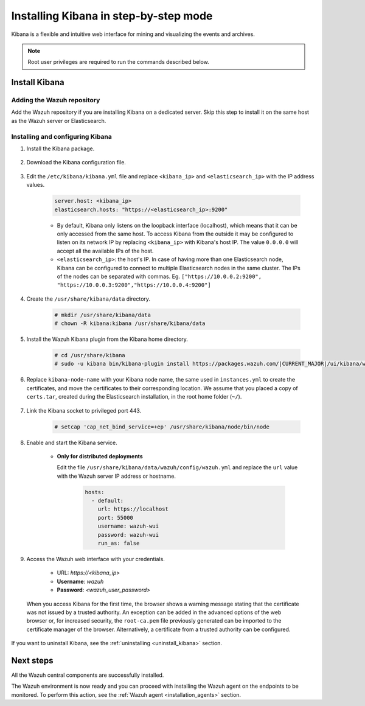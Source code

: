 .. Copyright (C) 2021 Wazuh, Inc.

.. meta:: :description: Learn how to install Kibana, a flexible and intuitive web interface for mining and visualizing the events and archives. 

.. _wazuh_dashboard_step_by_step:

Installing Kibana in step-by-step mode
======================================

Kibana is a flexible and intuitive web interface for mining and visualizing the events and archives. 

.. note:: Root user privileges are required to run the commands described below.

Install Kibana
--------------

Adding the Wazuh repository
^^^^^^^^^^^^^^^^^^^^^^^^^^^

Add the Wazuh repository if you are installing Kibana on a dedicated server. Skip this step to install it on the same host as the Wazuh server or Elasticsearch. 

  .. tabs::
  
    .. group-tab:: Yum
  
  
      .. include:: ../../_templates/installations/wazuh/yum/add_repository_kibana.rst
  
  
  
    .. group-tab:: APT
  
  
      .. include:: ../../_templates/installations/wazuh/deb/add_repository_kibana.rst
  
  
  
    .. group-tab:: Zypp
  
  
      .. include:: ../../_templates/installations/wazuh/zypp/add_repository_kibana.rst
  
  

Installing and configuring Kibana
^^^^^^^^^^^^^^^^^^^^^^^^^^^^^^^^^

#. Install the Kibana package.

    .. tabs::

        .. group-tab:: Yum


            .. include:: ../../_templates/installations/elastic/yum/install_kibana.rst



        .. group-tab:: APT


            .. include:: ../../_templates/installations/elastic/deb/install_kibana.rst



        .. group-tab:: Zypp


            .. include:: ../../_templates/installations/elastic/zypp/install_kibana.rst



#. Download the Kibana configuration file.

    .. include:: ../../_templates/installations/elastic/common/configure_kibana.rst

#. Edit the ``/etc/kibana/kibana.yml`` file and replace ``<kibana_ip>`` and ``<elasticsearch_ip>`` with the IP address values.

    .. code-block:: yaml

        server.host: <kibana_ip>
        elasticsearch.hosts: "https://<elasticsearch_ip>:9200"

    - By default, Kibana only listens on the loopback interface (localhost), which means that it can be only accessed from the same host. To access Kibana from the outside it may be configured to listen on its network IP by replacing ``<kibana_ip>`` with Kibana's host IP. The value ``0.0.0.0`` will accept all the available IPs of the host.

    - ``<elasticsearch_ip>``: the host's IP. In case of having more than one Elasticsearch node, Kibana can be configured to connect to multiple Elasticsearch nodes in the same cluster. The IPs of the nodes can be separated with commas. Eg. ``["https://10.0.0.2:9200", "https://10.0.0.3:9200","https://10.0.0.4:9200"]``

#. Create the ``/usr/share/kibana/data`` directory.

    .. code-block:: console
    
      # mkdir /usr/share/kibana/data
      # chown -R kibana:kibana /usr/share/kibana/data


#. Install the Wazuh Kibana plugin from the Kibana home directory. 

    .. code-block:: console

        # cd /usr/share/kibana
        # sudo -u kibana bin/kibana-plugin install https://packages.wazuh.com/|CURRENT_MAJOR|/ui/kibana/wazuh_kibana-|WAZUH_LATEST|_|ELASTICSEARCH_LATEST|-1.zip
        

#. Replace ``kibana-node-name`` with your Kibana node name, the same used in ``instances.yml`` to create the certificates, and move the certificates to their corresponding location. We assume that you placed a copy of ``certs.tar``, created during the Elasticsearch installation, in the root home folder (``~/``).

    .. include:: ../../_templates/installations/elastic/common/generate_new_kibana_certificates.rst


#. Link the Kibana socket to privileged port 443.

    .. code-block:: console

        # setcap 'cap_net_bind_service=+ep' /usr/share/kibana/node/bin/node


#. Enable and start the Kibana service.

    .. include:: ../../_templates/installations/elastic/common/enable_kibana.rst

    
    - **Only for distributed deployments**  
  
      Edit the file ``/usr/share/kibana/data/wazuh/config/wazuh.yml`` and replace the ``url`` value with the Wazuh server IP address or hostname.
      
        .. code-block:: yaml
        
          hosts:
            - default:
              url: https://localhost
              port: 55000
              username: wazuh-wui
              password: wazuh-wui
              run_as: false


#. Access the Wazuh web interface with your credentials.

    - URL: *https://<kibana_ip>*
    - **Username**: *wazuh*
    - **Password**: *<wazuh_user_password>*

  When you access Kibana for the first time, the browser shows a warning message stating that the certificate was not issued by a trusted authority. An exception can be added in the advanced options of the web browser or, for increased security, the ``root-ca.pem`` file previously generated can be imported to the certificate manager of the browser. Alternatively, a certificate from a trusted authority can be configured. 


If you want to uninstall Kibana, see the :ref:`uninstalling <uninstall_kibana>` section. 

Next steps
----------

All the Wazuh central components are successfully installed.

.. thumbnail:: ../../images/installation/Wazuh-Installation-workflow-complete.png
    :alt: Wazuh installation workflow
    :align: center
    :width: 100%


The Wazuh environment is now ready and you can proceed with installing the Wazuh agent on the endpoints to be monitored. To perform this action, see the :ref:`Wazuh agent <installation_agents>` section.
